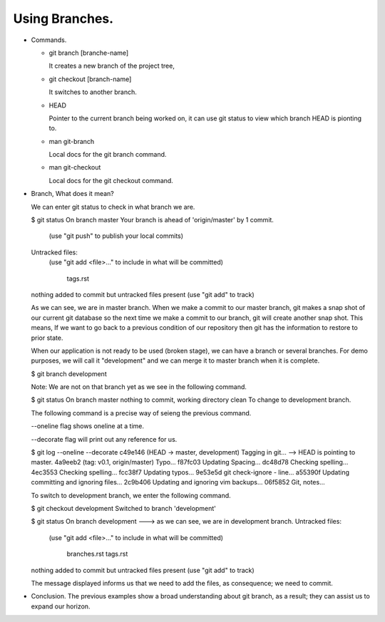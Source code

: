Using Branches.
---------------

+ Commands.

  - git branch [branche-name]

    It creates a new branch of the project tree,

  - git checkout [branch-name]

    It switches to another branch.

  - HEAD

    Pointer to the current branch being worked on, it  can use git status to view which branch HEAD is
    pionting to.

  - man git-branch

    Local docs for the git branch command.

  - man git-checkout

    Local docs for the git checkout command.

+ Branch, What does it mean?

  We can enter git status to check in what branch we are.

  $ git status
  On branch master
  Your branch is ahead of 'origin/master' by 1 commit.
    (use "git push" to publish your local commits)

  Untracked files:
    (use "git add <file>..." to include in what will be committed)

          tags.rst

  nothing added to commit but untracked files present (use "git add" to track)

  As we can see, we are in master branch. When we make a commit to our master branch, git makes a snap
  shot of our current git database so the next time we make a commit to our branch, git will create
  another snap shot. This means, If we want to go back to a previous condition of our repository then git
  has the information to restore to prior state.

  When our application is not ready to be used (broken stage), we can have a branch or several branches.
  For demo purposes, we will call it "development" and we can merge it to master branch when it is
  complete.

  $ git branch development

  Note: We are not on that branch yet as we see in the following command.

  $ git status
  On branch master
  nothing to commit, working directory clean
  To change to development branch.

  The following command is a precise way of seieng the previous command.

  --oneline flag shows oneline at a time.

  --decorate flag will print out any reference for us.

  $ git log --oneline --decorate
  c49e146 (HEAD -> master, development) Tagging in git...   --> HEAD is pointing to master.
  4a9eeb2 (tag: v0.1, origin/master) Typo...
  f87fc03 Updating Spacing...
  dc48d78 Checking spelling...
  4ec3553 Checking spelling...
  fcc38f7 Updating typos...
  9e53e5d git check-ignore - line...
  a55390f Updating committing and ignoring files...
  2c9b406 Updating and ignoring vim backups...
  06f5852 Git, notes...

  To switch to development branch, we enter the following command.

  $ git checkout development
  Switched to branch 'development'

  $ git status
  On branch development      ---> as we can see, we are in development branch.
  Untracked files:
    (use "git add <file>..." to include in what will be committed)

          branches.rst
          tags.rst

  nothing added to commit but untracked files present (use "git add" to track)

  The message displayed informs us that we need to add the files, as consequence; we need to commit.

+ Conclusion.
  The previous examples show a broad understanding about git branch, as a result; they can assist us to
  expand our horizon.
